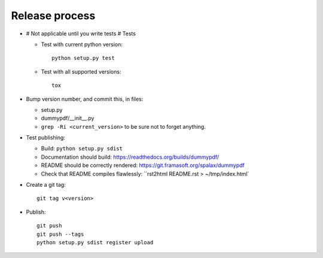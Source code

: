 Release process
===============

- # Not applicable until you write tests # Tests

  - Test with current python version::

      python setup.py test

  - Test with all supported versions::

      tox

- Bump version number, and commit this, in files:

  - setup.py
  - dummypdf/__init__.py
  - ``grep -Ri <current_version>`` to be sure not to forget anything.

- Test publishing:

  - Build: ``python setup.py sdist``
  - Documentation should build: https://readthedocs.org/builds/dummypdf/
  - README should be correctly rendered: https://git.framasoft.org/spalax/dummypdf
  - Check that README compiles flawlessly: ``rst2html README.rst > ~/tmp/index.html`

- Create a git tag::

    git tag v<version>

- Publish::

    git push
    git push --tags
    python setup.py sdist register upload

